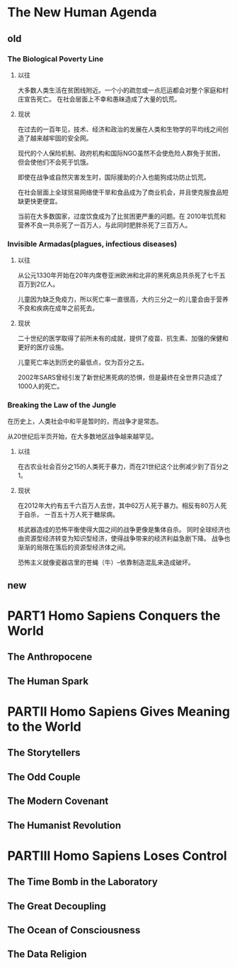 * The New Human Agenda
** old
*** The Biological Poverty Line
**** 以往
大多数人类生活在贫困线附近。一个小的疏忽或一点厄运都会对整个家庭和村庄宣告死亡。
在社会层面上不幸和愚昧造成了大量的饥荒。
**** 现状
在过去的一百年见，技术、经济和政治的发展在人类和生物学的平均线之间创造了越来越牢固的安全网。

现代的个人保险机制、政府机构和国际NGO虽然不会使危险人群免于贫困，
但会使他们不会死于饥饿。

即使在战争或自然灾害发生时，国际援助的介入也能狗成功防止饥荒。

在社会层面上全球贸易网络使干旱和食品成为了商业机会，并且使克服食品短缺更快更便宜。

当前在大多数国家，过度饮食成为了比贫困更严重的问题。在
2010年饥荒和营养不良一共杀死了一百万人，与此同时肥胖杀死了三百万人。

*** Invisible Armadas(plagues, infectious diseases)
**** 以往
从公元1330年开始在20年内席卷亚洲欧洲和北非的黑死病总共杀死了七千五百万到2亿人。

儿童因为缺乏免疫力，所以死亡率一直很高，大约三分之一的儿童会由于营养不良和疾病在成年之前死去。

**** 现状
二十世纪的医学取得了前所未有的成就，提供了疫苗、抗生素、加强的保健和更好的医疗设施。

儿童死亡率达到历史的最低点，仅为百分之五。

2002年SARS曾经引发了新世纪黑死病的恐惧，但是最终在全世界只造成了1000人的死亡。

*** Breaking the Law of the Jungle
在历史上，人类社会中和平是暂时的，而战争才是常态。

从20世纪后半页开始，在大多数地区战争越来越罕见。

**** 以往
在古农业社会百分之15的人类死于暴力，而在21世纪这个比例减少到了百分之1。

**** 现状
在2012年大约有五千六百万人去世，其中62万人死于暴力。相反有80万人死于自杀，
一百五十万人死于糖尿病。

核武器造成的恐怖平衡使得大国之间的战争更像是集体自杀。
同时全球经济也由资源型经济转变为知识型经济，使得战争带来的经济利益急剧下降。
战争也渐渐的局限在落后的资源型经济体之间。

恐怖主义就像瓷器店里的苍蝇（牛）--依靠制造混乱来造成破坏。
** new
* PART1 Homo Sapiens Conquers the World
** The Anthropocene
** The Human Spark

* PARTII Homo Sapiens Gives Meaning to the World
** The Storytellers
** The Odd Couple
** The Modern Covenant
** The Humanist Revolution

* PARTIII Homo Sapiens Loses Control
** The Time Bomb in the Laboratory
** The Great Decoupling
** The Ocean of Consciousness
** The Data Religion
